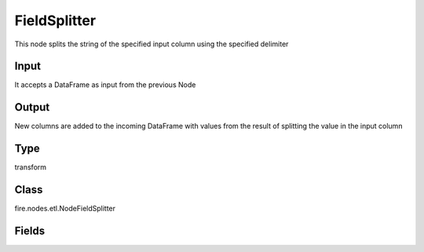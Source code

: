 FieldSplitter
=========== 

This node splits the string of the specified input column using the specified delimiter

Input
--------------
It accepts a DataFrame as input from the previous Node

Output
--------------
New columns are added to the incoming DataFrame with values from the result of splitting the value in the input column

Type
--------- 

transform

Class
--------- 

fire.nodes.etl.NodeFieldSplitter

Fields
--------- 

.. list-table::
      :widths: 10 5 10
      :header-rows: 1
      * - Name
        - Title
        - Description
      * - inputCol
        - Input Column
        - input column name
      * - outputCols
        - Output Columns
        - new column names separed by comma','.(eg: col1,co2,col3)
      * - sep
        - Separator
        - separator to split the input column value(default: space)
      * - onError
        - On Error
        - 




